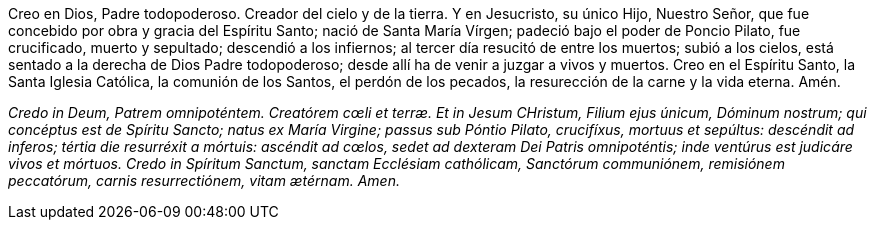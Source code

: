 Creo en Dios, Padre todopoderoso. Creador del cielo y de la tierra. Y en Jesucristo, su único Hijo, Nuestro Señor, que fue concebido por obra y gracia del Espíritu Santo; nació de Santa María Vírgen; padeció bajo el poder de Poncio Pilato, fue crucificado, muerto y sepultado; descendió a los infiernos; al tercer día resucitó de entre los muertos; subió a los cielos, está sentado a la derecha de Dios Padre todopoderoso; desde allí ha de venir a juzgar a vivos y muertos. Creo en el Espíritu Santo, la Santa Iglesia Católica, la comunión de los Santos, el perdón de los pecados, la resurección de la carne y la vida eterna. Amén.

_Credo in Deum, Patrem omnipoténtem. Creatórem cœli et terræ. Et in Jesum CHristum, Filium ejus únicum, Dóminum nostrum; qui concéptus est de Spíritu Sancto; natus ex María Virgine; passus sub Póntio Pilato, crucifíxus, mortuus et sepúltus: descéndit ad inferos; tértia die resurréxit a mórtuis: ascéndit ad cœlos, sedet ad dexteram Dei Patris omnipoténtis; inde ventúrus est judicáre vivos et mórtuos. Credo in Spíritum Sanctum, sanctam Ecclésiam cathólicam, Sanctórum communiónem, remisiónem peccatórum, carnis resurrectiónem, vitam ætérnam. Amen._
